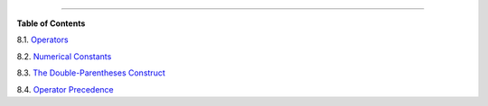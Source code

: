 .. raw:: html

   <div class="CHAPTER">

  Chapter 8. Operations and Related Topics
=========================================

.. raw:: html

   <div class="TOC">

.. raw:: html

   <dl>

.. raw:: html

   <dt>

**Table of Contents**

.. raw:: html

   </dt>

.. raw:: html

   <dt>

8.1. `Operators <ops.html>`__

.. raw:: html

   </dt>

.. raw:: html

   <dt>

8.2. `Numerical Constants <numerical-constants.html>`__

.. raw:: html

   </dt>

.. raw:: html

   <dt>

8.3. `The Double-Parentheses Construct <dblparens.html>`__

.. raw:: html

   </dt>

.. raw:: html

   <dt>

8.4. `Operator Precedence <opprecedence.html>`__

.. raw:: html

   </dt>

.. raw:: html

   </dl>

.. raw:: html

   </div>

.. raw:: html

   </div>

